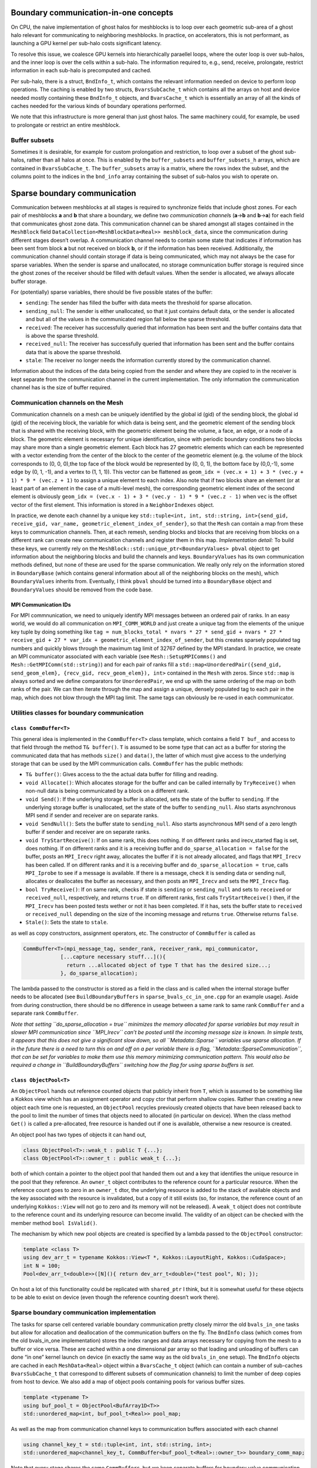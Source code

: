Boundary communication-in-one concepts
======================================

On CPU, the naive implementation of ghost halos for meshblocks is to
loop over each geometric sub-area of a ghost halo relevant for
communicating to neighboring meshblocks. In practice, on accelerators,
this is not performant, as launching a GPU kernel per sub-halo costs
significant latency.

To resolve this issue, we coalesce GPU kernels into hierarchically
paraellel loops, where the outer loop is over sub-halos, and the inner
loop is over the cells within a sub-halo. The information required to,
e.g., send, receive, prolongate, restrict information in each sub-halo
is precomputed and cached.

Per sub-halo, there is a struct, ``BndInfo_t``, which contains the
relevant information needed on device to perform loop operations. The
caching is enabled by two structs, ``BvarsSubCache_t`` which contains
all the arrays on host and device needed mostly containing these
``BndInfo_t`` objects, and ``BvarsCache_t`` which is essentially an
array of all the kinds of caches needed for the various kinds of
boundary operations performed.

We note that this infrastructure is more general than just ghost halos.
The same machinery could, for example, be used to prolongate or restrict
an entire meshblock.

Buffer subsets
--------------

Sometimes it is desirable, for example for custom prolongation and
restriction, to loop over a subset of the ghost sub-halos, rather than
all halos at once. This is enabled by the ``buffer_subsets`` and
``buffer_subsets_h`` arrays, which are contained in ``BvarsSubCache_t``.
The ``buffer_subsets`` array is a matrix, where the rows index the
subset, and the columns point to the indices in the ``bnd_info`` array
containing the subset of sub-halos you wish to operate on.

Sparse boundary communication
=============================

Communication between meshblocks at all stages is required to
synchronize fields that include ghost zones. For each pair of meshblocks
**a** and **b** that share a boundary, we define two *communication
channel*\ s (**a**->\ **b** and **b**->\ **a**) for each field that
communicates ghost zone data. This communication channel can be shared
amongst all stages contained in the ``MeshBlock`` field
``DataCollection<MeshBlockData<Real>> meshblock_data``, since the
communication during different stages doesn’t overlap. A communication
channel needs to contain some state that indicates if information has
been sent from block **a** but not received on block **b**, or if the
information has been received. Additionally, the communication channel
should contain storage if data is being communicated, which may not
always be the case for sparse variables. When the sender is sparse and
unallocated, no storage communication buffer storage is required since
the ghost zones of the receiver should be filled with default values.
When the sender is allocated, we always allocate buffer storage.

For (potentially) sparse variables, there should be five possible states
of the buffer:

-  ``sending``: The sender has filled the buffer with data meets the
   threshold for sparse allocation.
-  ``sending_null``: The sender is either unallocated, so that it just
   contains default data, or the sender is allocated and but all of the
   values in the communicated region fall below the sparse threshold.
-  ``received``: The receiver has successfully queried that information
   has been sent and the buffer contains data that is above the sparse
   threshold.
-  ``received_null``: The receiver has successfully queried that
   information has been sent and the buffer contains data that is above
   the sparse threshold.
-  ``stale``: The receiver no longer needs the information currently
   stored by the communication channel.

Information about the indices of the data being copied from the sender
and where they are copied to in the receiver is kept separate from the
communication channel in the current implementation. The only
information the communication channel has is the size of buffer
required.

Communication channels on the Mesh
----------------------------------

Communication channels on a mesh can be uniquely identified by the
global id (gid) of the sending block, the global id (gid) of the
receiving block, the variable for which data is being sent, and the
geometric element of the sending block that is shared with the receiving
block, with the geometric element being the volume, a face, an edge, or
a node of a block. The geometric element is necessary for unique
identification, since with periodic boundary conditions two blocks may
share more than a single geometric element. Each block has 27 geometric
elements which can each be represented with a vector extending from the
center of the block to the center of the geometric element (e.g. the
volume of the block corresponds to (0, 0, 0),the top face of the block
would be represented by (0, 0, 1), the bottom face by (0,0,-1), some
edge by (0, 1, -1), and a vertex to (1, 1, 1)). This vector can be
flattened as
``geom_idx = (vec.x + 1) + 3 * (vec.y + 1) * 9 * (vec.z + 1)`` to assign
a unique element to each index. Also note that if two blocks share an
element (or at least part of an element in the case of a multi-level
mesh), the corresponding geometric element index of the second element
is obviously
``geom_idx = (vec.x - 1) + 3 * (vec.y - 1) * 9 * (vec.z - 1)`` when
``vec`` is the offset vector of the first element. This information is
stored in a ``NeighborIndexes`` object.

In practice, we denote each channel by a unique key
``std::tuple<int, int, std::string, int>{send_gid, receive_gid, var_name, geometric_element_index_of_sender}``,
so that the ``Mesh`` can contain a map from these keys to communication
channels. Then, at each remesh, sending blocks and blocks that are
receiving from blocks on a different rank can create new communication
channels and register them in this map. *Implementation detail:* To
build these keys, we currently rely on the
``MeshBlock::std::unique_ptr<BoundaryValues> pbval`` object to get
information about the neighboring blocks and build the channels and
keys. ``BoundaryValues`` has its own communication methods defined, but
none of these are used for the sparse communication. We really only rely
on the information stored in ``BoundaryBase`` (which contains general
information about all of the neighboring blocks on the mesh), which
``BoundaryValues`` inherits from. Eventually, I think ``pbval`` should
be turned into a ``BoundaryBase`` object and ``BoundaryValues`` should
be removed from the code base.

MPI Communication IDs
~~~~~~~~~~~~~~~~~~~~~

For MPI commnunication, we need to uniquely identify MPI messages
between an ordered pair of ranks. In an easy world, we would do all
communication on ``MPI_COMM_WORLD`` and just create a unique tag from
the elements of the unique key tuple by doing something like
``tag = num_blocks_total * nvars * 27 * send_gid + nvars * 27 * receive_gid + 27 * var_idx + geometric_element_index_of_sender``,
but this creates sparsely populated tag numbers and quickly blows
through the maximum tag limit of 32767 defined by the MPI standard. In
practice, we create an MPI communicator associated with each variable
(see ``Mesh::SetupMPIComms()`` and ``Mesh::GetMPIComm(std::string)``)
and for each pair of ranks fill a
``std::map<UnorderedPair({send_gid, send_geom_elem}, {recv_gid, recv_geom_elem}), int>``
contained in the ``Mesh`` with zeros. Since ``std::map`` is always
sorted and we define comparators for ``UnorderedPair``, we end up with
the same ordering of the map on both ranks of the pair. We can then
iterate through the map and assign a unique, densely populated tag to
each pair in the map, which does not blow through the MPI tag limit. The
same tags can obviously be re-used in each communicator.

Utilities classes for boundary communication
--------------------------------------------

``class CommBuffer<T>``
~~~~~~~~~~~~~~~~~~~~~~~

This general idea is implemented in the ``CommBuffer<T>`` class
template, which contains a field ``T buf_`` and access to that field
through the method ``T& buffer()``. ``T`` is assumed to be some type
that can act as a buffer for storing the communicated data that has
methods ``size()`` and ``data()``, the latter of which must give access
to the underlying storage that can be used by the MPI communication
calls. ``CommBuffer`` has the public methods:

-  ``T& buffer()``: Gives access to the the actual data buffer for
   filling and reading.
-  ``void Allocate()``: Which allocates storage for the buffer and can
   be called internally by ``TryReceive()`` when non-null data is being
   communicated by a block on a different rank.
-  ``void Send()``: If the underlying storage buffer is allocated, sets
   the state of the buffer to ``sending``. If the underlying storage
   buffer is unallocated, set the state of the buffer to
   ``sending_null``. Also starts asynchronous MPI send if sender and
   receiver are on separate ranks.
-  ``void SendNull()``: Sets the buffer state to ``sending_null``. Also
   starts asynchronous MPI send of a zero length buffer if sender and
   receiver are on separate ranks.
-  ``void TryStartReceive()``: If on same rank, this does nothing. If on
   different ranks and irecv_started flag is set, does nothing. If on
   different ranks and it is a receiving buffer and
   ``do_sparse_allocation = false`` for the buffer, posts an
   ``MPI_Irecv`` right away, allocates the buffer if it is not already
   allocated, and flags that ``MPI_Irecv`` has been called. If on
   different ranks and it is a receiving buffer and
   ``do_sparse_allocation = true``, calls ``MPI_Iprobe`` to see if a
   message is available. If there is a message, check it is sending data
   or sending null, allocates or deallocates the buffer as necessary,
   and then posts an ``MPI_Irecv`` and sets the ``MPI_Irecv`` flag.
-  ``bool TryReceive()``: If on same rank, checks if state is
   ``sending`` or ``sending_null`` and sets to ``received`` or
   ``received_null``, respectively, and returns ``true``. If on
   different ranks, first calls ``TryStartReceive()`` then, if the
   ``MPI_Irecv`` has been posted tests wether or not it has been
   completed. If it has, sets the buffer state to ``received`` or
   ``received_null`` depending on the size of the incoming message and
   returns ``true``. Otherwise returns ``false``.
-  ``Stale()``: Sets the state to ``stale``.

as well as copy constructors, assignment operators, etc. The constructor
of ``CommBuffer`` is called as

.. code:: cpp

   CommBuffer<T>(mpi_message_tag, sender_rank, receiver_rank, mpi_communicator,
               [...capture necessary stuff...](){ 
                 return ...allocated object of type T that has the desired size...; 
               }, do_sparse_allocation);

The lambda passed to the constructor is stored as a field in the class
and is called when the internal storage buffer needs to be allocated
(see ``BuildBoundaryBuffers`` in ``sparse_bvals_cc_in_one.cpp`` for an
example usage). Aside from during construction, there should be no
difference in useage between a same rank to same rank ``CommBuffer`` and
a separate rank ``CommBuffer``.

*Note that setting ``do_sparse_allocation = true`` minimizes the memory
allocated for sparse variables but may result in slower MPI
communication since ``MPI_Irecv`` can’t be posted until the incoming
message size is known. In simple tests, it appears that this does not
give a significant slow down, so all ``Metadata::Sparse`` variables use
sparse allocation. If in the future there is a need to turn this on and
off on a per variable there is a flag,
``Metadata::SparseCommunication``, that can be set for variables to make
them use this memory minimizing communication pattern. This would also
be required a change in ``BuildBoundaryBuffers`` switching how the flag
for using sparse buffers is set.*

``class ObjectPool<T>``
~~~~~~~~~~~~~~~~~~~~~~~

An ``ObjectPool`` hands out reference counted objects that publicly
inherit from ``T``, which is assumed to be something like a Kokkos view
which has an assignment operator and copy ctor that perform shallow
copies. Rather than creating a new object each time one is requested, an
``ObjectPool`` recycles previously created objects that have been
released back to the pool to limit the number of times that objects need
to allocated (in particular on device). When the class method ``Get()``
is called a pre-allocated, free resource is handed out if one is
available, otherwise a new resource is created.

An object pool has two types of objects it can hand out,

.. code:: cpp

   class ObjectPool<T>::weak_t : public T {...};
   class ObjectPool<T>::owner_t : public weak_t {...};

both of which contain a pointer to the object pool that handed them out
and a key that identifies the unique resource in the pool that they
reference. An ``owner_t`` object contributes to the reference count for
a particular resource. When the reference count goes to zero in an
``owner_t`` dtor, the underlying resource is added to the stack of
available objects and the key associated with the resource is
invalidated, but a copy of it still exists (so, for instance, the
reference count of an underlying ``Kokkos::View`` will not go to zero
and its memory will not be released). A ``weak_t`` object does not
contribute to the reference count and its underlying resource can become
invalid. The validity of an object can be checked with the member method
``bool IsValid()``.

The mechanism by which new pool objects are created is specified by a
lambda passed to the ``ObjectPool`` constructor:

.. code:: cpp

   template <class T>
   using dev_arr_t = typename Kokkos::View<T *, Kokkos::LayoutRight, Kokkos::CudaSpace>;
   int N = 100;
   Pool<dev_arr_t<double>>([N](){ return dev_arr_t<double>("test pool", N); });

On host a lot of this functionality could be replicated with
``shared_ptr`` I think, but it is somewhat useful for these objects to
be able to exist on device (even though the reference counting doesn’t
work there).

Sparse boundary communication implementation
--------------------------------------------

The tasks for sparse cell centered variable boundary communication
pretty closely mirror the old ``bvals_in_one`` tasks but allow for
allocation and deallocation of the communication buffers on the fly. The
``BndInfo`` class (which comes from the old bvals_in_one implementation)
stores the index ranges and data arrays necessary for copying from the
mesh to a buffer or vice versa. These are cached within a one
dimensional par array so that loading and unloading of buffers can done
“in one” kernel launch on device (in exactly the same way as the old
``bvals_in_one`` setup). The ``BndInfo`` objects are cached in each
``MeshData<Real>`` object within a ``BvarsCache_t`` object (which can
contain a number of sub-caches ``BvarsSubCache_t`` that correspond to
different subsets of communication channels) to limit the number of deep
copies from host to device. We also add a map of object pools containing
pools for various buffer sizes.

.. code:: cpp

   template <typename T>
   using buf_pool_t = ObjectPool<BufArray1D<T>>
   std::unordered_map<int, buf_pool_t<Real>> pool_map;

As well as the map from communication channel keys to communication
buffers associated with each channel

.. code:: cpp

   using channel_key_t = std::tuple<int, int, std::string, int>;
   std::unordered_map<channel_key_t, CommBuffer<buf_pool_t<Real>::owner_t>> boundary_comm_map;

Note that every stage shares the same ``CommBuffer``\ s, but we keep
separate buffers for boundary value communication and flux correction
communication so these operations can occur concurrently if necessary.

Send and Receive Ordering
~~~~~~~~~~~~~~~~~~~~~~~~~

In each cache, we build a
``std::vector<CommBuffer<....>*> send_buf_vec, recv_buf_vec`` which
contains pointers to every communication channel associated with
sending/receiving from a ``MeshData`` object. This is useful for a
couple of reasons. First, this speeds up the code by reducing the number
of times a ``std::unordered_map`` lookup from the ``boundary_comm_map``
is required. Second, we allow for any ordering of ``*_buf_vec`` (by
including a secondary array for indexing between sequential index
defined by the order of ``ForEachBoundary`` to the index in the buffer
cache). The ordering of this vector determines the order in which
``MPI_Isend`` and ``MPI_Irecv`` calls are posted, which can impact the
communication performance. *This is something that can be experimented
with for optimal performance. Strangely, I have seen the best results on
test problems for random ordering, but it is not clear if this
generalizes to more realistic problems not being run with all ranks on
the same node. See ``InitializeBufferCache(...)`` for how to choose the
ordering.*

Boundary Communication Tasks
~~~~~~~~~~~~~~~~~~~~~~~~~~~~

**``BuildBoundaryBuffers(std::shared_ptr<MeshData<Real>>&)``** -
Iterates over communication channels sending or receiving from blocks in
``md``. For every sending channel it creates a communication channel for
each in the ``Mesh::boundary_comm_map``. For receiving channels where
the blocks are on different ranks, it also creates a receiving channel
in ``Mesh::boundary_comm_map`` since the sender will not add this
channel on the current rank. Also creates new ``buf_pool_t``\ s for the
required buffer sizes if they don’t already exist. Note that no memory
is saved for the communication buffers at this point. - This is called
during ``Mesh::Initialize(...)`` and during
``EvolutionDriver::InitializeBlockTimeStepsAndBoundaries()`` and before
this task is called ``Mesh::boundary_comm_map`` is cleared. **This
should not be called in downstream code.**

| **``SendBoundBufs<bound_type>(std::shared_ptr<MeshData<Real>>&)``** -
  Iterates over boundaries of ``bound_type``, which supports ``any``,
  ``local`` which implies the communicating blocks are on the same rank,
  and ``nonlocal`` which implies differing ranks for the two blocks.
  Could have one task with ``any`` or split communication into separate
  ``local`` and ``nonlocal`` tasks. - ``SendBoundaryBuffers`` is just an
  alias for ``SendBoundBufs<any>`` to ensure backward compatibility.
| - Allocates buffers if necessary based on allocation status of block
  fields and checks if ``MeshData::send_bnd_info`` objects are stale. -
  Rebuilds the ``MeshData::send_bnd_info`` objects if they are stale -
  Restricts where necessary - Launches kernels to load data from fields
  into buffers, checks whether any of the data is above the sparse
  allocation threshold. - Calls ``Send()`` or ``SendNull()`` from all of
  the boundary buffers depending on their status.

**``StartReceiveBoundBufs<bound_type>(std::shared_ptr<MeshData<Real>>&)``**
- Iterates over boundaries of ``bound_type``, which supports ``any``,
``local`` which implies the communicating blocks are on the same rank,
and ``nonlocal`` which implies differing ranks for the two blocks. This
is a no-op for ``local`` boundaries. - Posts/tries to post an
``MPI_Irecv`` for receiving buffers. For performance, it is often
necessary to call this early in the task list before the rest of the
communication routines get called. Codes will produce correct results
without ever calling this task though.

| **``ReceiveBoundBufs<bound_type>(std::shared_ptr<MeshData<Real>> &)``**
  - Iterates over boundaries of ``bound_type``, which supports ``any``,
  ``local`` which implies the communicating blocks are on the same rank,
  and ``nonlocal`` which implies differing ranks for the two blocks.
  Could have one task with ``any`` or split communication into separate
  ``local`` and ``nonlocal`` tasks. - ``ReceiveBoundaryBuffers`` is just
  an alias for ``ReceiveBoundBufs<any>`` to ensure backward
  compatibility.
| - Tries to receive from each of the receive channels associated with
  ``md`` of the chosen boundary type. - If the receive is succesful, and
  allocation of the associated field is required, allocate it.

**``SetBounds<bound_type>(std::shared_ptr<MeshData<Real>>& md)``** -
Iterates over boundaries of ``bound_type``, which supports ``any``,
``local`` which implies the communicating blocks are on the same rank,
and ``nonlocal`` which implies differing ranks for the two blocks. Could
have one task with ``any`` or split communication into separate
``local`` and ``nonlocal`` tasks. - ``SetBoundaries`` is just an alias
for ``SetBounds<any>`` to ensure backward compatibility. - Check if
``MeshData::recv_bnd_info`` needs to be rebuilt because of changed
allocation status. - Rebuild ``MeshData::recv_bnd_info`` if necessary. -
Launch kernels to copy from buffers into fields or copy default data
into fields if sending null. - Stale the communication buffers.

Flux Correction Tasks
~~~~~~~~~~~~~~~~~~~~~

| Flux correction for sparse variables and dense variables is very
  similar, the only difference being that for sparse variables if either
  the fine or the coarse block is unallocated no flux correction occurs.
  Flux correction communication cannot trigger allocation. The flux
  correction routines mirror the boundary routines, except that they do
  not accept a ``BoundaryType`` template parameter since the flux
  corrections are limited to fine-to-coarse boundaries (which is its own
  ``BoundaryType``). Cacheing and the “in one” machinery has not been
  implemented here yet and it probably does not have a big impact on
  performance, but it should be very straightforward to switch to
  cacheing if desired.
| -
  **``StartReceiveFluxCorrections(std::shared_ptr<MeshData<Real>>&)``**
  - **``LoadAndSendFluxCorrections(std::shared_ptr<MeshData<Real>>&)``**
  - **``ReceiveFluxCorrections(std::shared_ptr<MeshData<Real>>&)``** -
  **``SetFluxCorrections(std::shared_ptr<MeshData<Real>>&)``**

Non-communication tasks
~~~~~~~~~~~~~~~~~~~~~~~

These tasks use the same infrastructure as the boundary communication
machinery but do not communicate.

**``RestrictGhostHalos(std::shared_ptr<MeshData<Real>> &md, bool reset_cache)``**
- Loops over parts of the mesh with a coarse-fine boundary and restricts
from the fine buffer to the coarse buffer of a variable when relevant.
This is needed for physical boundary conditions to be applied correctly.
